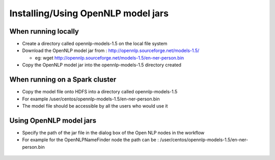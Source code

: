 Installing/Using OpenNLP model jars
=============================

When running locally
--------------------

* Create a directory called opennlp-models-1.5 on the local file system
* Download the OpenNLP model jar from : http://opennlp.sourceforge.net/models-1.5/

  * eg: wget http://opennlp.sourceforge.net/models-1.5/en-ner-person.bin
  
* Copy the OpenNLP model jar into the opennlp-models-1.5 directory created

 

When running on a Spark cluster
-----------------------------

* Copy the model file onto HDFS into a directory called opennlp-models-1.5
* For example /user/centos/opennlp-models-1.5/en-ner-person.bin
* The model file should be accessible by all the users who would use it

Using OpenNLP model jars
------------------------

* Specify the path of the jar file in the dialog box of the Open NLP nodes in the workflow
* For example for the OpenNLPNameFinder node the path can be : /user/centos/opennlp-models-1.5/en-ner-person.bin

.. figure:: ..//../_assets/user-guide/opennlp-1.png
   :alt: OpenNLP
   :align: center
   
